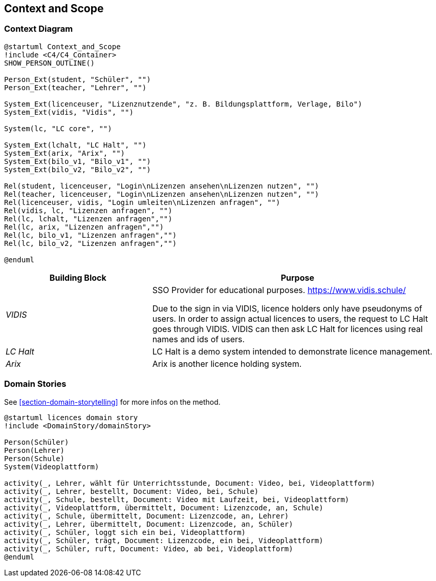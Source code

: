 ifndef::imagesdir[:imagesdir: ../images]

[[section-context-and-scope]]
== Context and Scope

=== Context Diagram

[plantuml]
----
@startuml Context_and_Scope
!include <C4/C4_Container>
SHOW_PERSON_OUTLINE()

Person_Ext(student, "Schüler", "")
Person_Ext(teacher, "Lehrer", "")

System_Ext(licenceuser, "Lizenznutzende", "z. B. Bildungsplattform, Verlage, Bilo")
System_Ext(vidis, "Vidis", "")

System(lc, "LC core", "")

System_Ext(lchalt, "LC Halt", "")
System_Ext(arix, "Arix", "")
System_Ext(bilo_v1, "Bilo_v1", "")
System_Ext(bilo_v2, "Bilo_v2", "")

Rel(student, licenceuser, "Login\nLizenzen ansehen\nLizenzen nutzen", "")
Rel(teacher, licenceuser, "Login\nLizenzen ansehen\nLizenzen nutzen", "")
Rel(licenceuser, vidis, "Login umleiten\nLizenzen anfragen", "")
Rel(vidis, lc, "Lizenzen anfragen", "")
Rel(lc, lchalt, "Lizenzen anfragen","")
Rel(lc, arix, "Lizenzen anfragen","")
Rel(lc, bilo_v1, "Lizenzen anfragen","")
Rel(lc, bilo_v2, "Lizenzen anfragen","")

@enduml
----

[cols="e,2a" options="header"]
|===
|Building Block |Purpose

|VIDIS|
SSO Provider for educational purposes.
https://www.vidis.schule/

Due to the sign in via VIDIS, licence holders only have pseudonyms of users.
In order to assign actual licences to users, the request to LC Halt goes through VIDIS.
VIDIS can then ask LC Halt for licences using real names and ids of users.

|LC Halt|
LC Halt is a demo system intended to demonstrate licence management.

|Arix|
Arix is another licence holding system.

|===


=== Domain Stories

See <<section-domain-storytelling>> for more infos on the method.

[plantuml]
----
@startuml licences domain story
!include <DomainStory/domainStory>

Person(Schüler)
Person(Lehrer)
Person(Schule)
System(Videoplattform)
 
activity(_, Lehrer, wählt für Unterrichtsstunde, Document: Video, bei, Videoplattform)
activity(_, Lehrer, bestellt, Document: Video, bei, Schule)
activity(_, Schule, bestellt, Document: Video mit Laufzeit, bei, Videoplattform)
activity(_, Videoplattform, übermittelt, Document: Lizenzcode, an, Schule)
activity(_, Schule, übermittelt, Document: Lizenzcode, an, Lehrer)
activity(_, Lehrer, übermittelt, Document: Lizenzcode, an, Schüler)
activity(_, Schüler, loggt sich ein bei, Videoplattform)
activity(_, Schüler, trägt, Document: Lizenzcode, ein bei, Videoplattform)
activity(_, Schüler, ruft, Document: Video, ab bei, Videoplattform)
@enduml
----